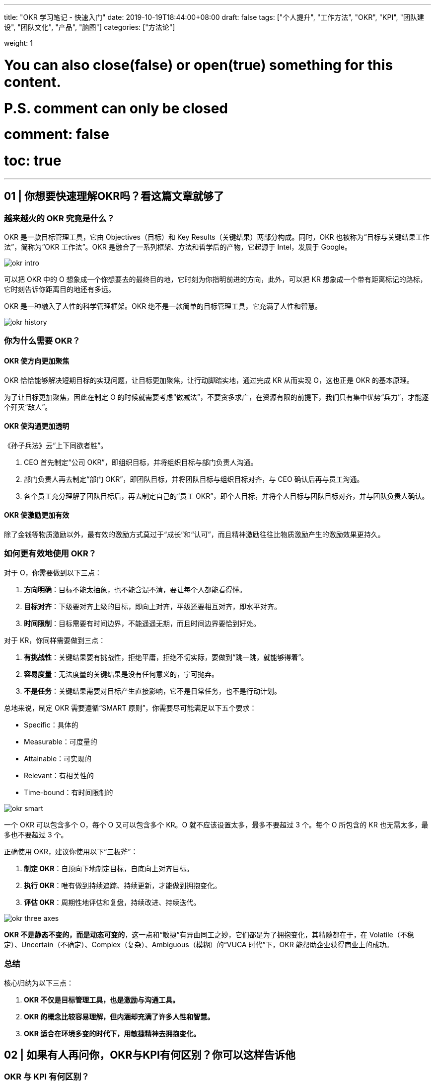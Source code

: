 ---
title: "OKR 学习笔记 - 快速入门"
date: 2019-10-19T18:44:00+08:00
draft: false
tags: ["个人提升", "工作方法", "OKR", "KPI", "团队建设", "团队文化", "产品", "脑图"]
categories: ["方法论"]

weight: 1

# You can also close(false) or open(true) something for this content.
# P.S. comment can only be closed
# comment: false
# toc: true

---

== 01 | 你想要快速理解OKR吗？看这篇文章就够了

=== 越来越火的 OKR 究竟是什么？

OKR 是一款目标管理工具，它由 Objectives（目标）和 Key Results（关键结果）两部分构成。同时，OKR 也被称为“目标与关键结果工作法”，简称为“OKR 工作法”。OKR 是融合了一系列框架、方法和哲学后的产物，它起源于 Intel，发展于 Google。

image::/images/okr/okr-intro.png[]

可以把 OKR 中的 O 想象成一个你想要去的最终目的地，它时刻为你指明前进的方向，此外，可以把 KR 想象成一个带有距离标记的路标，它时刻告诉你距离目的地还有多远。

OKR 是一种融入了人性的科学管理框架。OKR 绝不是一款简单的目标管理工具，它充满了人性和智慧。

image::/images/okr/okr-history.png[]

=== 你为什么需要 OKR？

==== OKR 使方向更加聚焦

OKR 恰恰能够解决短期目标的实现问题，让目标更加聚焦，让行动脚踏实地，通过完成 KR 从而实现 O，这也正是 OKR 的基本原理。

为了让目标更加聚焦，因此在制定 O 的时候就需要考虑“做减法”，不要贪多求广，在资源有限的前提下，我们只有集中优势“兵力”，才能逐个歼灭“敌人”。

==== OKR 使沟通更加透明

《孙子兵法》云“上下同欲者胜”。

. CEO 首先制定“公司 OKR”，即组织目标，并将组织目标与部门负责人沟通。
. 部门负责人再去制定“部门 OKR”，即团队目标，并将团队目标与组织目标对齐，与 CEO 确认后再与员工沟通。
. 各个员工充分理解了团队目标后，再去制定自己的“员工 OKR”，即个人目标，并将个人目标与团队目标对齐，并与团队负责人确认。

==== OKR 使激励更加有效

除了金钱等物质激励以外，最有效的激励方式莫过于“成长”和“认可”，而且精神激励往往比物质激励产生的激励效果更持久。

=== 如何更有效地使用 OKR？

对于 O，你需要做到以下三点：

. **方向明确**：目标不能太抽象，也不能含混不清，要让每个人都能看得懂。
. **目标对齐**：下级要对齐上级的目标，即向上对齐，平级还要相互对齐，即水平对齐。
. **时间限制**：目标需要有时间边界，不能遥遥无期，而且时间边界要恰到好处。

对于 KR，你同样需要做到三点：

. **有挑战性**：关键结果要有挑战性，拒绝平庸，拒绝不切实际，要做到“跳一跳，就能够得着”。
. **容易度量**：无法度量的关键结果是没有任何意义的，宁可抛弃。
. **不是任务**：关键结果需要对目标产生直接影响，它不是日常任务，也不是行动计划。

总地来说，制定 OKR 需要遵循“SMART 原则”，你需要尽可能满足以下五个要求：

* Specific：具体的
* Measurable：可度量的
* Attainable：可实现的
* Relevant：有相关性的
* Time-bound：有时间限制的

image::/images/okr/okr-smart.png[]

一个 OKR 可以包含多个 O，每个 O 又可以包含多个 KR。O 就不应该设置太多，最多不要超过 3 个。每个 O 所包含的 KR 也无需太多，最多也不要超过 3 个。

正确使用 OKR，建议你使用以下“三板斧”：

. **制定 OKR**：自顶向下地制定目标，自底向上对齐目标。
. **执行 OKR**：唯有做到持续追踪、持续更新，才能做到拥抱变化。
. **评估 OKR**：周期性地评估和复盘，持续改进、持续迭代。

image::/images/okr/okr-three-axes.png[]

**OKR 不是静态不变的，而是动态可变的**，这一点和“敏捷”有异曲同工之妙，它们都是为了拥抱变化，其精髓都在于，在 Volatile（不稳定）、Uncertain（不确定）、Complex（复杂）、Ambiguous（模糊）的“VUCA 时代”下，OKR 能帮助企业获得商业上的成功。

=== 总结

核心归纳为以下三点：

. *OKR 不仅是目标管理工具，也是激励与沟通工具。*
. *OKR 的概念比较容易理解，但内涵却充满了许多人性和智慧。*
. *OKR 适合在环境多变的时代下，用敏捷精神去拥抱变化。*


== 02 | 如果有人再问你，OKR与KPI有何区别？你可以这样告诉他

=== OKR 与 KPI 有何区别？

. 关注对象
+
OKR 关注的是目标是否达成，而 KPI 关注的却是结果是否完成。OKR 的目标野心勃勃和无限挑战，而 KPI 体现的是制定的指标是否可以达标。
+
. 核心原理
+
OKR 的核心原理在于“目标对齐”，而 KPI 的核心原理却在于“指标分解”。
+
. 实操过程
+
OKR 是鼓励员工自己去制定目标，能激发其主观能动性，而 KPI 却是领导去下达指标，员工去接受任务，中间难免会有“讨价还价”的过程。
+
. 用户行为
+
OKR 让我们更愿意主动地挑战，而 KPI 却让我们不得不被动地执行。
+
. 利益关联
+
OKR 与利益不直接相关，而 KPI 却与利益挂钩。

image::/images/okr/okr-vs-kpi.png[]

=== OKR 可以取代 KPI 吗？

请你来思考这样一个问题：OKR 是目标管理工具，KPI 是绩效管理工具，那么管理中所用的“目标”是“绩效”吗？

**目标包括绩效，但不局限于绩效**，也就是说，**OKR 中可以允许添加与绩效相关的内容**，但需要注意的是，**一定不要将绩效与考核挂钩，更不要与奖金或薪资挂钩。**

推算型工作

探索型工作

推算型工作更适合用 KPI，探索型工作更适合用 OKR。

image::/images/okr/okr-kpi-usage.png[]

OKR 的出现不是为了取代 KPI，而且预测未来很长一段时间内 KPI 都会一直存在。

=== OKR 与 KPI 如何结合使用？

OKR 关注的是结果和过程，更关注过程，而 KPI 关注的只是结果，OKR 与 KPI 有效结合，才能实现“1+1>2”的价值。

只有以“一对一”这样的形式才能建立更好的沟通。

image::/images/okr/okr-puls-kpi.png[]

KPI 中包括的绩效指标一定是只看结果，而不看过程的，只要结果达到了就行，而 OKR 需要更多地关心过程，从结果中判断目标的具体达成情况。

我们作为团队领导者，在团队中建制度，一定不要“一言堂”，而要善于引导式提问，让团队伙伴们去思考。

=== 总结

. OKR 与 KPI 关注点不同，前者更注重过程，后者只在意结果。
. OKR 无法取代 KPI，也没有必要取代 KPI。
. 需要充分发挥我们身上的领导力，将 OKR 与 KPI 相结合，让价值最大化。

KPI 用得好，能产生超出想象的价值；OKR 用不好，将带来难以想象的后果。

== 03 | 如何在企业中有效落地OKR？你必须掌握这些技巧

=== OKR 最大的价值是什么？

image::/images/okr/okr-target-pyramid.png[]

**制定 OKR 时，需要“自顶向下”沟通，还需要“自底向上”对齐**，让下级更加充分地理解上级的目标及其意图。

* 上级：需要根据自己的经验，对团队价值进行全局性思考，才能制定出合理的目标。
* 下级：需要根据自身岗位特征和个人成长诉求，从思想和行动上充分支撑上级所制定的目标。

只有大家朝着同一个方向使劲，最终才能实现公司的组织目标，从而使得全员共同推动企业战略目标的达成，这才是 OKR 的最大价值。

我们在制定目标时，要尽可能与上级目标保持对齐，而不是完全对齐。

=== 研发团队如何实施 OKR？

. 我通过引导式提问，帮助团队优化了各自的目标。
. 帮助团队设置了几条能够度量目标是否达成的关键结果。

内驱力较强的研发团队，非常适合实施 OKR 工作法。

image::/images/okr/okr-internal-drive.png[]


=== 如何在企业中有效推广 OKR？

在企业中推广 OKR，最好不要请 HR 去“主导”这件事情。

image::/images/okr/okr-proposal.png[]

在企业中推广 OKR 时，请务必记住以下三点：

. 一定不要强制性地去推广 OKR，更不要在大家概念不一致的情况下就大规模推广 OKR。
. 当大家对 OKR 理解不一致时，一定要请外部 OKR 专家到企业内部做 OKR 培训，才能快速建立共识。
. 要充分发挥你的领导力去影响身边的人，让高管们对 OKR 表示认同，让团队成员们尝到 OKR 的甜头，这才是我们作为领导者需要去做的事情。

=== 总结

. OKR 是公司战略的“指南针”，可以让大家朝着明确的方向前进。
. 在研发团队实施 OKR，可从个人成长和团队贡献这两方面着手。
. 在企业内部推广 OKR，需要我们遵循章法，绝不可操之过急。

== 04 | 在落地OKR之前，需要具备哪些先决条件？

=== 落地 OKR，你最需要的是什么？

你最需要的是一片适宜 OKR 的土壤，这片土壤在公司层面上来理解，就是“团队文化”。

image::/images/okr/okr-prerequisites.png[]

. 面对沟通时，是否公开透明？
. 面对交付时，是否信守承诺？
. 面对压力时，是否勇于挑战？

**团队文化是落地 OKR 的先决条件**，你打算在团队中落地 OKR，就一定要逐步建立起公开透明、信守承诺和勇于挑战的团队文化。

你的团队也需要内驱力，只有将团队文化和内驱力二者相互结合，OKR 才能顺利落地。

=== 团队内驱力不强，可以用 OKR 吗？

内驱力较强的团队非常适合用 OKR，但并非内驱力不强的团队就不适合使用 OKR。

对于工程师而言，一方面要善于看清自己的优势，选择适合自己优势的工作去做；另一方面可多向自己的领导请教，请他帮助自己做职业规划，这也是领导的职责，一位优秀的领导也懂得，如何为自己的员工提出更有参考价值，以及建设性的职业规划建议。

内驱力不强的团队更需要用 OKR 来打造团队文化，从而进一步加速提升团队内驱力。

OKR 是领导与员工建立信任的纽带。

既然可以通过 OKR 提升团队内驱力，那么也应该可以通过 OKR 去打造团队文化。

=== 在落地 OKR 之前，如何打造团队文化？

image::/images/okr/okr-practice.png[]

. 先要管理好你自己
+
如果你想打造心中想要的团队文化，那么你首先就要带头去做到。
+
. 给团队更多的空间
+
领导者绝不是独裁者，你需要给团队成员更多的空间，为团队成员们搭建施展能力和个性的舞台。
+
. 文化由团队说了算
+
在团队中，所有的一切，它都不属于你，而属于你的团队，也包括文化本身。

=== 总结

. 团队文化是落地 OKR 的土壤，内驱力是实践 OKR 的根基。
. 团队内驱力很强，适合使用 OKR，反之，更要使用 OKR。
. 在团队中使用 OKR，这就是一种文化，你负责打造这个文化，但一切由你团队说了算。

== 05 | OKR好用，但一不小心就容易被误用，为什么呢？

=== 你要用多大力度在团队推广 OKR？

**我们希望在更高层面推广一件事情时，一定要先看清楚环境**，也就是说，环境是否适合我们推这件事。

不妨在轻松愉快的环境下，循序渐进地落地自己的想法，慢慢地、有节奏地往前跑，否则跑得太快，你往往容易摔跤。

=== 是否要让所有人都认识到 OKR 的价值？

作为领导者，只需要影响自己身边值得被影响的人。

OKR 只对内驱力强的人有价值，我们应该先让那 20% 的人用上 OKR，再去努力提升他们的领导力，最后让他们影响剩余 80% 的人，最终大家顺理成章地就都用上了 OKR。

image::/images/okr/okr-value-for-person.png[]

=== 你是否要催促团队成员去执行 OKR？

基于推广，压力倍增，没有激励作用，反而弄巧成拙。

OKR 是自驱力较强的人自我成长的利器，一定要了解 OKR 的这一特性：OKR 落地不需要让人在后面不断催促，然后才能出结果的。

=== 总结

. 在团队中推广 OKR 不能操之过急，要让团队在轻松舒适的环境下接受 OKR。
. 无需将 OKR 向团队内所有人推广，只需让 OKR 去影响一部分值得被影响的人。
. 推广 OKR 要注重方法，需要循序渐进，更要持之以恒。

== 06 | OKR大咖说：产品技术部门的OKR从何而来

部门应该对产品的设计、开发和交付的整个过程负责，具有相当程度的主控能力；部门不是围绕客户项目展开工作的开发服务性团队，而是要围绕自己所拥有的产品和项目展开工作；公司的成败很大程度上取决于产品本身的特性和表现，对销售市场环节的依赖度有限。

=== 产品型公司落地 OKR 的一些思考

**产品型公司的 CTO、技术 VP 等，应该就是企业 OKR 工作法的主要设定和执行者**，他们从来不需要，也不应该依据另外一个层级的目标进行分解，而是应该依据企业长期使命和竞争处境，直接定义企业短期目标。

CTO 应该和 CEO 及其他管理伙伴一起磋商企业的 OKR，而不是只对技术工作相关的 OKR 负责。

=== 为什么产品技术团队不能从企业目标中进行分解？

image::/images/okr/okr-produce-develop.png[产品型企业发展模型]

产品型公司的发展规律告诉我们，**企业往往不是依赖销售目标去牵引，而是通过产品技术竞争力去推动的。**

我强烈建议：产品型公司的 OKR 目标识别，可以默认地从产品技术角度出发，心无旁骛地聚焦原动力问题，而不用担心会在营销、销售等职能上缺乏目标指引，其实这些职能从来不缺清晰和有诱惑力的目标。

=== 产品技术领导者在不同阶段的目标逻辑是什么？

首先，在初创阶段（从产品原型到基本验证），由于企业目标一般集中在验证产品和商业计划的可行性上，因此技术负责人在厘清怎么做好产品之前，要先对企业希望达成的商业目标、目标客户的选择，以及要解决的客户问题上，做到心知肚明。

企业早期目标通常集中体现在以下几个方面上：产品试制成功、获取早期用户、验证产品性能（满足客户需求的程度）、用户留存能力判断。

其次，如果进行完了初步的市场验证，那么很可能团队还要面临真正的产品市场适配考验。在这个阶段，有意义的企业 OKR 集中在这五个方面上：

* 识别标杆客户；
* 提升销售转化率；
* 完善关键产品特性；
* 消除量产缺陷；
* 偿还技术债务。
* 甚至可能因为产品定位的调整与修正，而促使产品重构目标。

企业把握住快速增长机会的关键点通常在增长模式的合理选择，以及为这个增长模式打造的运营系统。

最后，如果团队足够幸运，成功地达成了 PMF（Product / Market Fit，产品和市场的匹配度），CTO 在这个阶段可以着眼于这五个方面：打造中后台系统、提供数据分析能力、赋能业务团队、提升运营效率。

然而，CEO 的首要责任就是要坚决地将资源投入到最佳的增长因子上，这些因子：

* 可能是线下团队，它们依赖于高效率自动化的运营系统；
* 也可能是广告投资，他们依赖于营销效果分析和优化系统；
* 还可能是渠道和伙伴关系，他们依赖于一个无缝的赋能平台，让合作伙伴可以拥有和自己一样的资源和能力。

=== 遇到难以量化的 OKR 怎么办？

首先，要将每个产品技术目标和客户市场联系起来。

其次，如果短期内（比如，一个季度）来不及兑现客户转化和留存这样的外部结果，那我们就不必强迫自己量化，因为**寻找一些过程性的量化指标不见得对实现目标有任何的帮助。**

OKR 工作法的实际聚焦价值、执行的自律度，以及团队对它的坦诚程度，要比它的形式要求更重要。

=== 总结

在产品型公司从产品原型 - 早期用户发展 - 基本验证 - 产品市场适配 - 增长模式确定 - 规模化成长的全过程中，产品技术负责人可以根据不同阶段的内在逻辑找到那些有意义的目标，这不仅可以作为本部门的 OKR，也是整个公司应该全力以赴要聚焦的目标。

== 07 | 热点问题答疑（一）：你的OKR用对了吗？

=== 持续加班的团队，是否适合使用 OKR？

对于持续加班的团队而言，非常适合使用 OKR。

加班的目的是要推动 KR 的达成，进而实现 O 的实现，否则就是没有目标性质的加班，属于无意义的加班。

OKR 能提高工作效率，更能让方向保持聚焦，从 OKR 实操角度来讲，”对齐“就是聚焦的最好表现。

=== 在对齐 OKR 时，上级的 KR 是下级的 O 吗？

主目标和子目标之间是相对的，子目标需要向上对齐主目标。换句话说，子目标对主目标有直接支撑作用，或者说，子目标完成后，能推动主目标的完成进度。

子目标并不是下级的 KR，而是下级的 O。

不要将上级的 KR 变成下级的 O，这样会降低 OKR 系统的稳定性。

**OKR 所提倡的“对齐”指的是在 O 上做“支撑”**，下级需要支撑上级的 O，平级之间的 O 也要考虑相互支撑，然而 KR 只是为了支撑所对应的 O。

image::/images/okr/okr-target-align.png[]

我们在制定自己的子目标时，需要充分理解上级制定的主目标，将子目标中的 O 与主目标中的 O 进行对齐，这是“向上对齐”；此外，还要考虑横向将自己制定的 O 与同级部门制定的 O 对齐，这是“水平对齐”。

对齐一定是 O 与 O 之间的支撑关系，与 KR 没有任何直接关系。

=== 有了部门 OKR，部门主管还要有个人 OKR 吗？

部门主管是否需要制定个人 OKR？这个问题需要分阶段来操作。

在 OKR 落地早期，建议部门主管首先制定部门 OKR，它一方面需要与公司 OKR 对齐（向上对齐），另一方面需要与其他部门对齐（水平对齐）。

对于部门 OKR 和个人 OKR 而言，我们确保尽可能对齐即可。

此时也可以跳过部门，将个人 OKR 直接与公司 OKR 进行对齐。

image::/images/okr/okr-target-align-2.png[]

为了能让 OKR 更容易顺利落地，不应该忽略部门主管的个人 OKR，至少在早期不应该忽略。

这样做的原因有两点：

. 部门主管亲自实践 OKR，能进一步体会实施 OKR 的过程和思想，更能充分理解 OKR 的精髓和价值。
. 部门主管亲手打样，他的行为能给部门员工起到模范作用，大家会依此而效仿。

当 OKR 落地有一段时间后（比如，跑完 4 个 OKR 周期），可考虑去掉部门主管的个人 OKR，或者将其 OKR 与部门 OKR 合并。

=== 总结

. 我们做任何事情（包括加班）都要有目标，凡是有目标的，就能使用 OKR。
. 制定 OKR 绝不是拿团队的 KR 作为自己的 O，而是用自己的 O 去对齐团队的 O。
. 公司每个人都要有自己的“个人 OKR”，我们都应该为自己所在的团队而贡献力量。

使用 OKR 的目的在于“聚焦”，而手段在于“对齐”。

== 加餐 | 一幅图，让你快速入门OKR

image::/images/okr/okr-quickstart-mindmap.png[]
